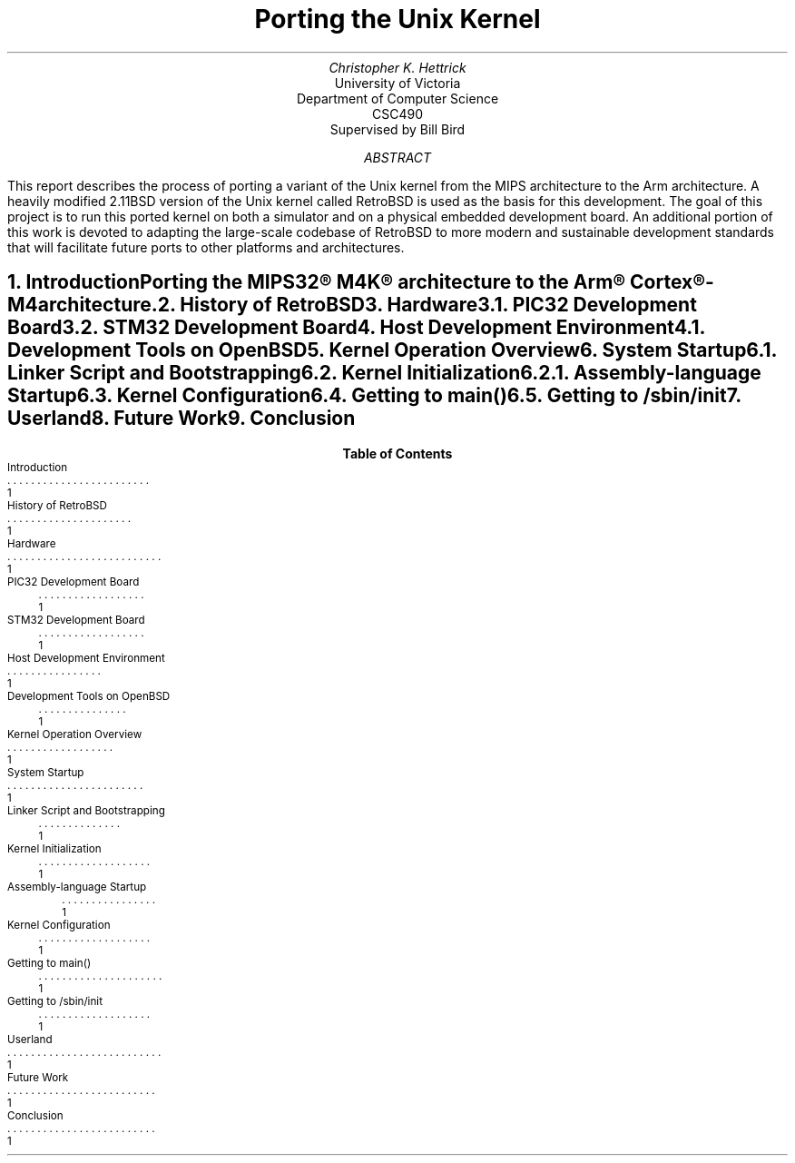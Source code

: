 .RP
.TL
Porting the Unix Kernel
.AU
Christopher K. Hettrick
.AI
University of Victoria
Department of Computer Science
CSC490
Supervised by Bill Bird
.AB
This report describes the process of porting a variant of the Unix kernel
from the MIPS architecture to the Arm architecture.
A heavily modified 2.11BSD version of the Unix kernel called RetroBSD is used
as the basis for this development.
The goal of this project is to run this ported kernel on both a simulator
and on a physical embedded development board.
An additional portion of this work is devoted to adapting
the large-scale codebase of RetroBSD to more modern and
sustainable development standards that will facilitate future ports to
other platforms and architectures.
.AE
.NH
.XN "Introduction"
.PP
Porting the MIPS32\(rg M4K\(rg architecture to the
Arm\(rg Cortex\(rg-M4 architecture.
.NH
.XN "History of RetroBSD"
.PP
.NH
.XN "Hardware"
.PP
.NH 2
.XN "PIC32 Development Board"
.PP
.NH 2
.XN "STM32 Development Board"
.PP
.NH
.XN "Host Development Environment"
.PP
.NH 2
.XN "Development Tools on OpenBSD"
.PP
.NH
.XN "Kernel Operation Overview"
.PP
.NH
.XN "System Startup"
.PP
.NH 2
.XN "Linker Script and Bootstrapping"
.PP
.NH 2
.XN "Kernel Initialization"
.PP
.NH 3
.XN "Assembly-language Startup"
.PP
.NH 2
.XN "Kernel Configuration"
.PP
.NH 2
.XN "Getting to main()"
.PP
.NH 2
.XN "Getting to /sbin/init"
.PP
.NH
.XN "Userland"
.PP
.NH
.XN "Future Work"
.PP
.NH
.XN "Conclusion"
.PP
.TC
